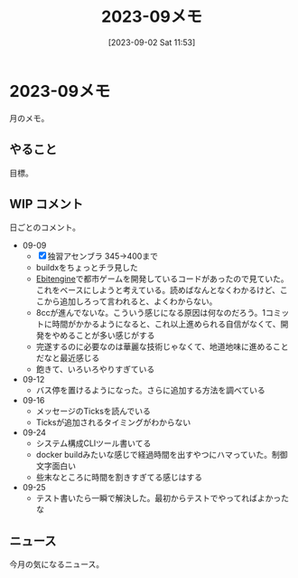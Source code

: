 #+title:      2023-09メモ
#+date:       [2023-09-02 Sat 11:53]
#+filetags:   :essay:
#+identifier: 20230902T115316

* 2023-09メモ
月のメモ。
** やること
目標。
** WIP コメント
日ごとのコメント。

- 09-09
  - [X] 独習アセンブラ 345->400まで
  - buildxをちょっとチラ見した
  - [[id:1125139c-d69f-4af0-a564-6b9b399ce976][Ebitengine]]で都市ゲームを開発しているコードがあったので見ていた。これをベースにしようと考えている。読めばなんとなくわかるけど、ここから追加しろって言われると、よくわからない。
  - 8ccが進んでないな。こういう感じになる原因は何なのだろう。1コミットに時間がかかるようになると、これ以上進められる自信がなくて、開発をやめることが多い感じがする
  - 完遂するのに必要なのは華麗な技術じゃなくて、地道地味に進めることだなと最近感じる
  - 飽きて、いろいろやりすぎている
- 09-12
  - バス停を置けるようになった。さらに追加する方法を調べている
- 09-16
  - メッセージのTicksを読んでいる
  - Ticksが追加されるタイミングがわからない
- 09-24
  - システム構成CLIツール書いてる
  - docker buildみたいな感じで経過時間を出すやつにハマっていた。制御文字面白い
  - 些末なところに時間を割きすぎてる感じはする
- 09-25
  - テスト書いたら一瞬で解決した。最初からテストでやってればよかったな
** ニュース
今月の気になるニュース。

